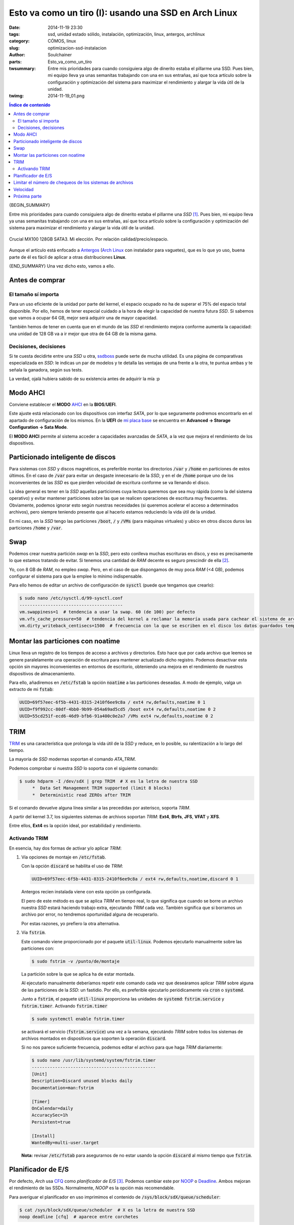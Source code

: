 Esto va como un tiro (I): usando una SSD en Arch Linux
######################################################
:date: 2014-11-19 23:30
:tags: ssd, unidad estado sólido, instalación, optimización, linux, antergos,
       archlinux
:category: CÓMOS, linux
:slug: optimizacion-ssd-instalacion
:author: Soulchainer
:parts:  Esto_va_como_un_tiro
:twsummary: Entre mis prioridades para cuando consiguiera algo de dinerito
            estaba el pillarme una SSD. Pues bien, mi equipo lleva ya unas
            semanitas trabajando con una en sus entrañas, así que toca artículo
            sobre la configuración y optimización del sistema para maximizar el
            rendimiento y alargar la vida útil de la unidad.
:twimg: 2014-11-19_01.png


.. contents:: **Índice de contenido**
..
   1  Antes de comprar
     1.1  El tamaño sí importa
     1.2  Decisiones, decisiones
   2  Modo AHCI
   3  Particionado inteligente de discos
   4  Swap
   5  Montar las particiones con noatime
   6  TRIM
     6.1  Activando TRIM
   7  Planificador de E/S
   8  Limitar el número de chequeos de los sistemas de archivos
   9  Velocidad
   10  Próxima parte

{BEGIN_SUMMARY}

Entre mis prioridades para cuando consiguiera algo de dinerito estaba el
pillarme una *SSD* [#]_. Pues bien, mi equipo lleva ya unas semanitas
trabajando con una en sus entrañas, así que toca artículo sobre la
configuración y optimización del sistema para maximizar el rendimiento y
alargar la vida útil de la unidad.

.. figure:: {filename}/images/2014/11/2014-11-19_01.png
    :alt: SSD Crucial MX100 128GB SATA3.
    :align: center

    Crucial MX100 128GB SATA3. Mi elección. Por relación calidad/precio/espacio.

Aunque el artículo está enfocado a `Antergos`_ (`Arch Linux`_ con instalador
para vaguetes), que es lo que yo uso, buena parte de él es fácil de aplicar a
otras distribuciones **Linux**.

{END_SUMMARY}
Una vez dicho esto, vamos a ello.

****************
Antes de comprar
****************

El tamaño sí importa
====================

Para un uso eficiente de la unidad por parte del kernel, el espacio ocupado
no ha de superar el 75% del espacio total disponible. Por ello, hemos de
tener especial cuidado a la hora de elegir la capacidad de nuestra futura
*SSD*. Si sabemos que vamos a ocupar 64 GB, mejor será adquirir una de mayor
capacidad.

También hemos de tener en cuenta que en el mundo de las *SSD* el rendimiento
mejora conforme aumenta la capacidad: una unidad de 128 GB va a ir mejor que
otra de 64 GB de la misma gama.

Decisiones, decisiones
======================

Si te cuesta decidirte entre una *SSD* u otra, `ssdboss`_ puede serte de mucha
utilidad. Es una página de comparativas especializada en *SSD*: le indicas un
par de modelos y te detalla las ventajas de una frente a la otra, te puntua
ambas y te señala la ganadora, según sus tests.

La verdad, ojalá hubiera sabido de su existencia antes de adquirir la mía :p

*********
Modo AHCI
*********

Conviene establecer el **MODO** `AHCI`_ en la **BIOS**/**UEFI**.

Este ajuste está relacionado con los dispositivos con interfaz *SATA*, por lo
que seguramente podremos encontrarlo en el apartado de configuración de los
mismos. En la **UEFI** de `mi placa base`_ se encuentra en
**Advanced → Storage Configuration → Sata Mode**.

El **MODO AHCI** permite al sistema acceder a capacidades avanzadas de *SATA*,
a la vez que mejora el rendimiento de los dispositivos.

**********************************
Particionado inteligente de discos
**********************************

Para sistemas con *SSD* y discos magnéticos, es preferible montar los
directorios :code:`/var` y :code:`/home` en particiones de estos últimos.
En el caso de :code:`/var` para evitar un desgaste innecesario de la *SSD*, y
en el de :code:`/home` porque uno de los inconvenientes de las *SSD* es que
pierden velocidad de escritura conforme se va llenando el disco.

La idea general es tener en la *SSD* aquellas particiones cuya lectura queremos
que sea muy rápida (como la del sistema operativo) y evitar mantener
particiones sobre las que se realicen operaciones de escritura muy frecuentes.
Obviamente, podemos ignorar esto según nuestras necesidades (si queremos
acelerar el acceso a determinados archivos), pero siempre teniendo presente que
al hacerlo estamos reduciendo la vida útil de la unidad.

En mi caso, en la *SSD* tengo las particiones :code:`/boot`, :code:`/` y
:code:`/VMs` (para máquinas virtuales) y ubico en otros discos duros las
particiones :code:`/home` y :code:`/var`.

****
Swap
****

Podemos crear nuestra partición *swap* en la *SSD*, pero esto conlleva muchas
escrituras en disco, y eso es precisamente lo que estamos tratando de evitar.
Si tenemos una cantidad de *RAM* decente es seguro prescindir de ella [#]_.

Yo, con 8 GB de *RAM*, no empleo *swap*. Pero, en el caso de que dispongamos de
muy poca *RAM* (<4 GB), podemos configurar el sistema para que la emplee lo
mínimo indispensable.

Para ello hemos de editar un archivo de configuración de :code:`sysctl` (puede
que tengamos que crearlo):

.. code-block:: sh

    $ sudo nano /etc/sysctl.d/99-sysctl.conf
    ----------------------------------------
    vm.swappiness=1  # tendencia a usar la swap. 60 (de 100) por defecto
    vm.vfs_cache_pressure=50  # tendencia del kernel a reclamar la memoría usada para cachear el sistema de archivos en lugar de otras cachés. Bajamos de 100 a 50, para que no se reclame con tanta urgencia.
    vm.dirty_writeback_centisecs=1500  # frecuencia con la que se escriben en el disco los datos guardados temporalmente en la caché. 500 por defecto, incrementamos para que limitar las escrituras

**********************************
Montar las particiones con noatime
**********************************

Linux lleva un registro de los tiempos de acceso a archivos y directorios.
Esto hace que por cada archivo que leemos se genere paralelamente una
operación de escritura para mantener actualizado dicho registro. Podemos
desactivar esta opción sin mayores inconvenientes en entornos de escritorio,
obteniendo una mejora en el rendimiento de nuestros dispositivos de
almacenamiento.

Para ello, añadiremos en :code:`/etc/fstab` la opción :code:`noatime` a las
particiones deseadas. A modo de ejemplo, valga un extracto de mi :code:`fstab`:

.. code-block:: sh

    UUID=69f57eec-6f5b-4431-8315-2410f6ee9c8a / ext4 rw,defaults,noatime 0 1
    UUID=f9f992cc-80df-4bb0-9b99-054a69ad5cd5 /boot ext4 rw,defaults,noatime 0 2
    UUID=55cd251f-ecd6-46d9-bfb6-91a400c0e2a7 /VMs ext4 rw,defaults,noatime 0 2

****
TRIM
****

`TRIM`_ es una característica que prolonga la vida útil de la *SSD* y reduce,
en lo posible, su ralentización a lo largo del tiempo.

La mayoría de *SSD* modernas soportan el comando *ATA_TRIM*.

Podemos comprobar si nuestra *SSD* lo soporta con el siguiente comando:

.. code-block:: sh

    $ sudo hdparm -I /dev/sdX | grep TRIM  # X es la letra de nuestra SSD
         *  Data Set Management TRIM supported (limit 8 blocks)
         *  Deterministic read ZEROs after TRIM

Si el comando devuelve alguna línea similar a las precedidas por asterisco,
soporta *TRIM*.

A partir del kernel 3.7, los siguientes sistemas de archivos soportan *TRIM*:
**Ext4**, **Btrfs**, **JFS**, **VFAT** y **XFS**.

Entre ellos, **Ext4** es la opción ideal, por estabilidad y rendimiento.

Activando TRIM
==============

En esencia, hay dos formas de activar y/o aplicar *TRIM*:

1. Vía opciones de montaje en :code:`/etc/fstab`.

   Con la opción :code:`discard` se habilita el uso de *TRIM*:

   .. code-block:: sh

       UUID=69f57eec-6f5b-4431-8315-2410f6ee9c8a / ext4 rw,defaults,noatime,discard 0 1

   Antergos recien instalada viene con esta opción ya configurada.

   El pero de este método es que se aplica *TRIM* en tiempo real, lo que
   significa que cuando se borre un archivo nuestra *SSD* estará haciendo
   trabajo extra, ejecutando *TRIM* cada vez. También significa que si
   borramos un archivo por error, no tendremos oportunidad alguna de
   recuperarlo.

   Por estas razones, yo prefiero la otra alternativa.

2.  Vía :code:`fstrim`.

    Este comando viene proporcionado por el paquete :code:`util-linux`.
    Podemos ejecutarlo manualmente sobre las particiones con:

    .. code-block:: sh

        $ sudo fstrim -v /punto/de/montaje

    La partición sobre la que se aplica ha de estar montada.

    Al ejecutarlo manualmente deberíamos repetir este comando cada vez que
    deseáramos aplicar *TRIM* sobre alguna de las particiones de la *SSD*: un
    fastidio. Por ello, es preferible ejecutarlo periódicamente vía
    :code:`cron` o :code:`systemd`.

    Junto a :code:`fstrim`, el paquete :code:`util-linux` proporciona las
    unidades de :code:`systemd`: :code:`fstrim.service` y :code:`fstrim.timer`.
    Activando :code:`fstrim.timer`

    .. code-block:: sh

        $ sudo systemctl enable fstrim.timer

    se activará el servicio (:code:`fstrim.service`) una vez a la semana,
    ejecutándo *TRIM* sobre todos los sistemas de archivos montados en
    dispositivos que soporten la operación :code:`discard`.

    Si no nos parece suficiente frecuencia, podemos editar el archivo para que
    haga *TRIM* diariamente:

    .. code-block:: sh

        $ sudo nano /usr/lib/systemd/system/fstrim.timer
        ------------------------------------------------
        [Unit]
        Description=Discard unused blocks daily
        Documentation=man:fstrim

        [Timer]
        OnCalendar=daily
        AccuracySec=1h
        Persistent=true

        [Install]
        WantedBy=multi-user.target

    **Nota:** revisar :code:`/etc/fstab` para asegurarnos de no estar usando la
    opción :code:`discard` al mismo tiempo que :code:`fstrim`.

*******************
Planificador de E/S
*******************

Por defecto, *Arch* usa `CFQ`_ como *planificador de E/S* [#]_. Podemos cambiar
este por `NOOP`_ o `Deadline`_. Ambos mejoran el rendimiento de las SSDs.
Normalmente, *NOOP* es la opción más recomendable.

Para averiguar el planificador en uso imprimimos el contenido de
:code:`/sys/block/sdX/queue/scheduler`:

.. code-block:: sh

    $ cat /sys/block/sdX/queue/scheduler  # X es la letra de nuestra SSD
    noop deadline [cfq]  # aparece entre corchetes

En caso de querer cambiarlo, se puede hacer sin reiniciar con:

.. code-block:: sh

    $ sudo echo noop > /sys/block/sdX/queue/scheduler  # X → letra de la SSD

Una vez confirmado el cambio:

.. code-block:: sh

    $ cat /sys/block/sdX/queue/scheduler  # X es la letra de nuestra SSD
    [noop] deadline cfq

y estando seguros de nuestra elección, hay que volverlo permanente (en caso
contrario, se perderá al reiniciar). Con una simple regla de `udev`_ bastará.

.. code-block:: sh

    $ sudo nano /etc/udev/rules.d/60-schedulers.rules
    -------------------------------------------------
    # set deadline scheduler for non-rotating disks
    ACTION=="add|change", KERNEL=="sd[a-z]", ATTR{queue/rotational}=="0",
    ATTR{queue/scheduler}="noop"

Esta regla asigna la planificación de E/S a :code:`noop` en todos los
dispositivos sin partes móviles (*non-rotating*) que encuentre.

*********************************************************
Limitar el número de chequeos de los sistemas de archivos
*********************************************************

A fin de garantizar la integridad de los datos, el sistema operativo realiza
un chequeo a todo sistema de archivos que acumula x número de montajes desde su
última revisión. Por defecto suele ser a los treinta, pero dado que lo que
queremos es minimizar el desgaste de la *SSD*, deberíamos ampliar este valor para estirar el tiempo entre prueba y prueba.

:code:`tune2fs` (para particiones ext4) realiza el trabajo:

.. code-block:: sh

    $ sudo tune2fs -c 60 /dev/sda2  # 60 montajes
    $ sudo tune2fs -i 2[d|w|m] /dev/sda2  # días|semanas|meses, 2d → 2 días
    $ sudo tune2fs -l /dev/sda2  # ver registro del sistema de archivos
    $ sudo tune2fs -l /dev/sda2 | grep "Last checked"  # fecha último chequeo
    $ sudo tune2fs -l /dev/sda2 | grep "t count"  # nº de montajes máximo y
    actual

Es posible deshabilitar completamente este chequeo, pero
**no es nada aconsejable**.

*********
Velocidad
*********

Con el comando

.. code-block:: sh

    $ sudo hdparm -Tt /dev/sdX  # X es la letra de nuestra unidad

efectuamos un test de velocidad de lectura, donde:

- **-T** mide el rendimiendo del procesador, la caché y la memoria del sistema.
  Lo usamos más que nada como referencia, para comparar las velocidades de la
  memoria del sistema y de la *SSD*.
- **-t** mide la velocidad de lectura secuencial del dispositivo.

**Ojo** con esto, porque he visto:

1. Artículos explicando que estas son pruebas de escritura. **No**.

2. Comentarios de usuarios asombrándose por la diferencia de velocidades entre *SSDs*. Por el primer valor. Porque les han dicho que son pruebas de la velocidad de la *SSD* y... **No**.

   Esto, además de leyéndose el `man de hdparm`_, se hace patente en las pruebas a continuación.

A modo de ejemplo, ahí van las pruebas que he realizado con mis dispositivos
de almacenamiento. La *SSD* es :code:`/dev/sda`.

- Test con mi PC viejo: placa `ASUS M2N-SLI`_, procesador
  `AMD Athlon 64 X2 Dual Core 4200+`_ y *8 GB RAM DDR2 800*.

  .. code-block:: sh

      $ sudo hdparm -Tt /dev/sda /dev/sdb /dev/sdc

      /dev/sda:
       Timing cached reads:   2450 MB in  2.00 seconds = 1224.71 MB/sec
       Timing buffered disk reads: 672 MB in  3.00 seconds = 223.81 MB/sec

      /dev/sdb:
       Timing cached reads:   2388 MB in  2.00 seconds = 1194.15 MB/sec
       Timing buffered disk reads: 520 MB in  3.00 seconds = 173.23 MB/sec

      /dev/sdc:
       Timing cached reads:   2436 MB in  2.00 seconds = 1218.58 MB/sec
       Timing buffered disk reads: 456 MB in  3.00 seconds = 151.76 MB/sec

- Test con mi nuevo PC: placa `ASRock 970 Extreme 3 R2.0`_, procesador
  `AMD FX 8-Core Black Edition FX-8350`_ y
  `Kingston HyperX Fury Black DDR3 1866MHz 8GB`_.

  .. code-block:: sh

      $ sudo hdparm -Tt /dev/sda /dev/sdb /dev/sdc

      /dev/sda:
       Timing cached reads:   9832 MB in  2.00 seconds = 4919.25 MB/sec
       Timing buffered disk reads: 1206 MB in  3.00 seconds = 401.43 MB/sec

      /dev/sdb:
       Timing cached reads:   9822 MB in  2.00 seconds = 4914.29 MB/sec
       Timing buffered disk reads: 522 MB in  3.00 seconds = 173.74 MB/sec

      /dev/sdc:
       Timing cached reads:   9722 MB in  2.00 seconds = 4864.89 MB/sec
       Timing buffered disk reads: 456 MB in  3.01 seconds = 151.52 MB/sec

Como resulta obvio, hay que tener una placa razonablemente moderna para
aprovechar al máximo la velocidad que nos brinda una *SSD*. En el equipo
antiguo, se notaba la diferencia, pero tampoco era para tirar cohetes. En el
nuevo, pues se nota, se nota bastante :) El salto que he dado de un dual core
de hace 7 años a un octacore también tiene su cosilla. Vamos, que esto va como
un tiro :D

*************
Próxima parte
*************

Esta iba a ser una entrada única sobre los ajustes que hice en mi equipo para
sacarle partido a mi nueva *SSD*, pero acabé añadiendo diversas notas más
relacionadas con `tmpfs`_ que con otra cosa, así que la he dividido en dos
partes.

Y, básicamente, ese será el contenido del próximo artículo: algunas
configuraciones relacionadas con *tmpfs*.

Como otros artículos, este texto nace de un *HOWTO* que voy escribiendo sobre
la marcha para mi yo futuro [#]_ y que luego comparto con la esperanza de que
le resulte útil a alguien más.

-----

.. _Antergos: http://antergos.com/
.. _Arch Linux: https://www.archlinux.org/
.. _TRIM: https://es.wikipedia.org/wiki/TRIM/
.. _CFQ: http://en.wikipedia.org/wiki/CFQ/
.. _NOOP: http://en.wikipedia.org/wiki/Noop_scheduler/
.. _Deadline: http://en.wikipedia.org/wiki/Deadline_scheduler/
.. _udev: http://es.wikipedia.org/wiki/Udev/
.. _/run: https://wiki.archlinux.org/index.php/Arch_filesystem_hierarchy#.2Frun:_Ephemeral_runtime_data
.. _ASUS M2N-SLI: http://www.asus.com/es/Motherboards/M2NSLI/specifications/
.. _AMD Athlon 64 X2 Dual Core 4200+: http://www.cpu-world.com/CPUs/K8/AMD-Athlon%2064%20X2%204200%2B%20-%20ADA4200DAA5BV%20%28ADA4200BVBOX%29.html
.. _mi placa base:
.. _ASRock 970 Extreme 3 R2.0: http://www.asrock.com/mb/AMD/970%20Extreme3%20R2.0/index.la.asp
.. _AMD FX 8-Core Black Edition FX-8350: http://www.amd.com/en-us/products/processors/desktop/fx/
.. _Kingston HyperX Fury Black DDR3 1866MHz 8GB: http://www.kingston.com/es/hyperx/memory/fury/
.. _AHCI: http://es.wikipedia.org/wiki/AHCI
.. _ssdboss: http://ssdboss.com/
.. _man de hdparm: http://linux.die.net/man/8/hdparm
.. _tmpfs: http://es.wikipedia.org/wiki/Tmpfs
.. _Wiki Arch Linux: https://wiki.archlinux.org/index.php/Solid_State_Drives
.. _neutrino: http://blog.neutrino.es/2013/howto-properly-activate-trim-for-your-ssd-on-linux-fstrim-lvm-and-dmcrypt/
.. _PortalLinux: http://portallinux.es/recomendaciones-para-el-uso-de-un-ssd-en-gnulinux/
.. _Rudd-O: https://rudd-o.com/linux-and-free-software/tales-from-responsivenessland-why-linux-feels-slow-and-how-to-fix-that
.. _Documentación Opensuse: http://doc.opensuse.org/products/draft/SLES/SLES-tuning_sd_draft/cha.tuning.memory.html

.. [#] Una **unidad de estado sólido** (**SSD**, **solid-state drive**) es un dispositivo de almacenamiento de datos que usa una memoria no volátil, como la memoria flash, para almacenar datos. En comparación con los discos duros convencionales, las *SSD* son menos sensibles a los golpes, son prácticamente inaudibles, tienen un menor tiempo de acceso y de latencia, y se calientan y consumen menos energía.
.. [#] Salvo que queramos emplear la función de hibernar, en cuyo caso es necesaria bien una partición o bien un archivo *swap*.
.. [#] Es el software encargado de decidir el orden por el cual se van a enviar las peticiones de lectura y escritura al subsistema de disco.
.. [#] Me lo suele agradecer bastante. Es muy educado y buena gente.

-----

**Fuentes:** `Wiki Arch Linux`_, `neutrino`_, `PortalLinux`_, `Rudd-O`_,
`Documentación Opensuse`_, **páginas man**.
